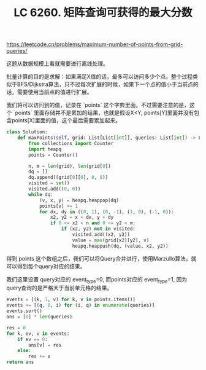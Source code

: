 #+title: LC 6260. 矩阵查询可获得的最大分数

https://leetcode.cn/problems/maximum-number-of-points-from-grid-queries/

这题从数据规模上看就需要进行离线处理。

批量计算的目的是求解：如果满足X值的话，最多可以访问多少个点。整个过程类似于BFS/Dijkstra算法，只不过每次扩展的时候，如果下一个点的值小于当前点的话，需要使用当前点的值进行扩展。

我们将可以访问到的值，记录在 `points` 这个字典里面。不过需要注意的是，这个 `points` 里面存储并不是累加的结果，也就是假设X<Y, points[Y]里面并没有包含points[X]里面的值，这个最后需要累加起来。

#+BEGIN_SRC Python
class Solution:
    def maxPoints(self, grid: List[List[int]], queries: List[int]) -> List[int]:
        from collections import Counter
        import heapq
        points = Counter()

        n, m = len(grid), len(grid[0])
        dq = []
        dq.append((grid[0][0], 0, 0))
        visited = set()
        visited.add((0, 0))
        while dq:
            (v, x, y) = heapq.heappop(dq)
            points[v] += 1
            for dx, dy in ((0, 1), (0, -1), (1, 0), (-1, 0)):
                x2, y2 = x + dx, y + dy
                if 0 <= x2 < n and 0 <= y2 < m:
                    if (x2, y2) not in visited:
                        visited.add((x2, y2))
                        value = max(grid[x2][y2], v)
                        heapq.heappush(dq, (value, x2, y2))

#+END_SRC

得到 points 这个数组之后，我们可以将Query合并进行，使用Marzullo算法，就可以得到每个query对应的结果。

我们这里设置 query对应的 event_type=0, 而points对应的 event_type=1, 因为query查询的是严格大于当前单元格的结果。

#+BEGIN_SRC Python
        events = [(k, 1, v) for k, v in points.items()]
        events += [(q, 0, i) for (i, q) in enumerate(queries)]
        events.sort()
        ans = [0] * len(queries)

        res = 0
        for k, ev, v in events:
            if ev == 0:
                ans[v] = res
            else:
                res += v
        return ans
#+END_SRC

